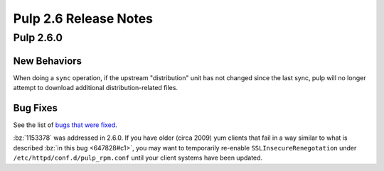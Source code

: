 ======================
Pulp 2.6 Release Notes
======================

Pulp 2.6.0
==========

New Behaviors
-------------

When doing a ``sync`` operation, if the upstream "distribution" unit has not
changed since the last sync, pulp will no longer attempt to download additional
distribution-related files.

Bug Fixes
---------

See the list of `bugs that were fixed <https://pulp.plan.io/projects/pulp_rpm/issues?utf8=%E2%9C%93&set_filter=1&f%5B%5D=tracker_id&op%5Btracker_id%5D=%3D&v%5Btracker_id%5D%5B%5D=1&f%5B%5D=cf_4&op%5Bcf_4%5D=%3D&v%5Bcf_4%5D%5B%5D=2.6.0&f%5B%5D=&c%5B%5D=tracker&c%5B%5D=status&c%5B%5D=priority&c%5B%5D=cf_5&c%5B%5D=subject&c%5B%5D=author&c%5B%5D=assigned_to&group_by=>`_.

:bz:`1153378` was addressed in 2.6.0. If
you have older (circa 2009) yum clients that fail in a way similar to what is described
:bz:`in this bug <647828#c1>`, you may want to temporarily
re-enable ``SSLInsecureRenegotation`` under ``/etc/httpd/conf.d/pulp_rpm.conf`` until your client
systems have been updated.
